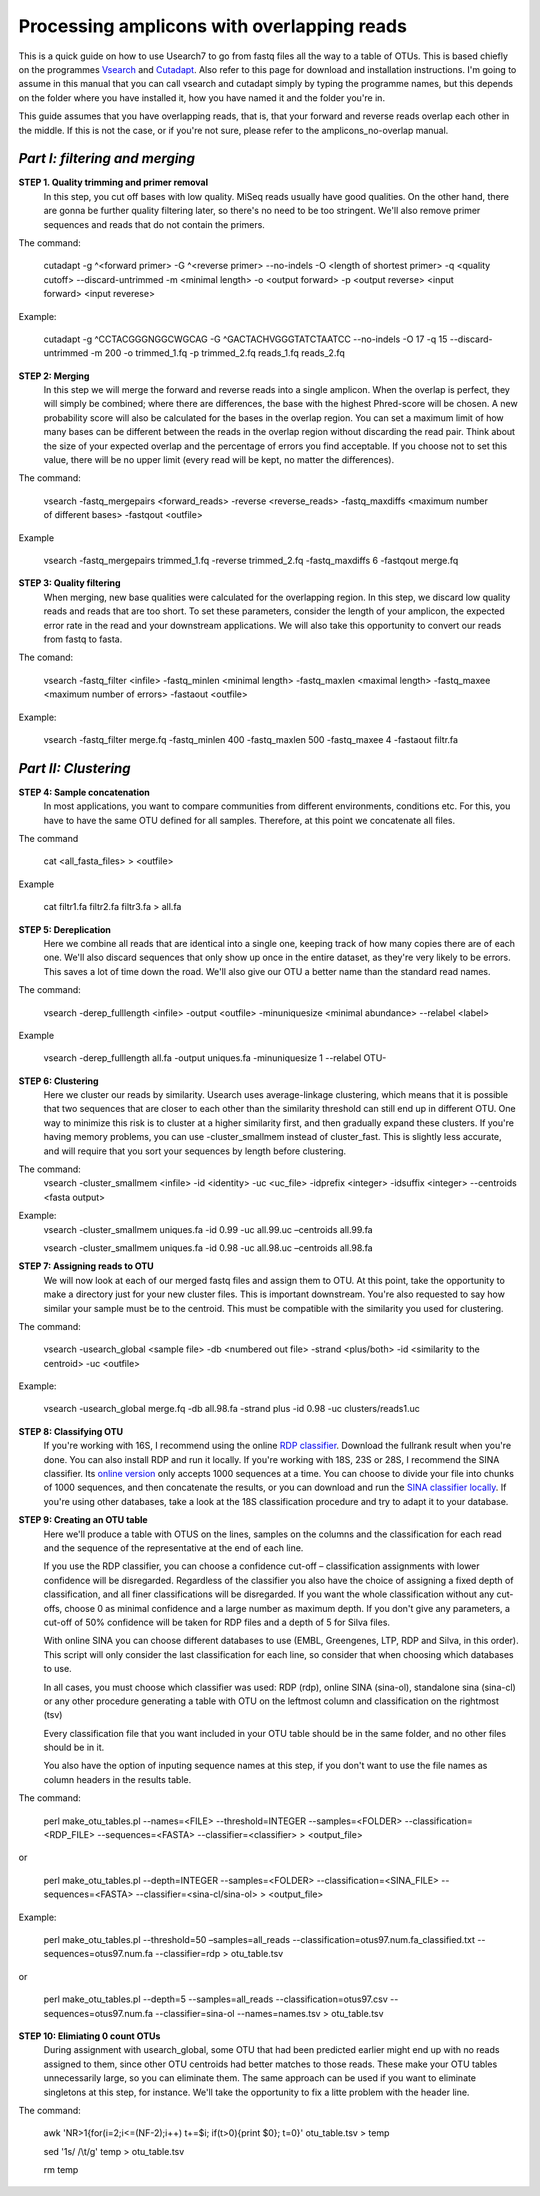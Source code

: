 Processing amplicons with overlapping reads
===========================================


This is a quick guide on how to use Usearch7 to go from fastq files all the way to a table of OTUs. This is based chiefly on the programmes `Vsearch <https://github.com/torognes/vsearch>`_ and `Cutadapt <https://github.com/marcelm/cutadapt>`_. Also refer to this page for download and installation instructions. I'm going to assume in this manual that you can call vsearch and cutadapt simply by typing the programme names, but this depends on the folder where you have installed it, how you have named it and the folder you're in.

This guide assumes that you have overlapping reads, that is, that your forward and reverse reads overlap each other in the middle. If this is not the case, or if you're not sure, please refer to the amplicons_no-overlap manual.

*Part I: filtering and merging*
-------------------------------

**STEP 1. Quality trimming and primer removal**
	In this step, you cut off bases with low quality. MiSeq reads usually have good qualities. On the other hand, there are gonna be further quality filtering later, so there's no need to be too stringent. We'll also remove primer sequences and reads that do not contain the primers. 

The command:

	cutadapt -g ^<forward primer> -G ^<reverse primer> --no-indels -O <length of shortest primer> -q <quality cutoff> --discard-untrimmed -m <minimal length> -o <output forward> -p <output reverse> <input forward> <input reverese>

Example:

	cutadapt -g ^CCTACGGGNGGCWGCAG -G ^GACTACHVGGGTATCTAATCC --no-indels -O 17 -q 15 --discard-untrimmed -m 200 -o trimmed_1.fq -p trimmed_2.fq reads_1.fq reads_2.fq


**STEP 2: Merging**
	In this step we will merge the forward and reverse reads into a single amplicon. When the overlap is perfect, they will simply be combined; where there are differences, the base with the highest Phred-score will be chosen. A new probability score will also be calculated for the bases in the overlap region. You can set a maximum limit of how many bases can be different between the reads in the overlap region without discarding the read pair. Think about the size of your expected overlap and the percentage of errors you find acceptable. If you choose not to set this value, there will be no upper limit (every read will be kept, no matter the differences).

The command:

	vsearch -fastq_mergepairs <forward_reads> -reverse <reverse_reads> -fastq_maxdiffs <maximum number of different bases> -fastqout <outfile>

Example

	vsearch -fastq_mergepairs trimmed_1.fq -reverse trimmed_2.fq -fastq_maxdiffs 6 -fastqout merge.fq


**STEP 3: Quality filtering**
	When merging, new base qualities were calculated for the overlapping region. In this step, we discard low quality reads and reads that are too short. To set these parameters, consider the length of your amplicon, the expected error rate in the read and your downstream applications. We will also take this opportunity to convert our reads from fastq to fasta.

The comand:

	vsearch -fastq_filter <infile> -fastq_minlen <minimal length> -fastq_maxlen <maximal length> -fastq_maxee <maximum number of errors> -fastaout <outfile>

Example:

	vsearch -fastq_filter merge.fq -fastq_minlen 400 -fastq_maxlen 500 -fastq_maxee 4 -fastaout filtr.fa


*Part II: Clustering*
---------------------
	
**STEP 4: Sample concatenation**
	In most applications, you want to compare communities from different environments, conditions etc. For this, you have to have the same OTU defined for all samples. Therefore, at this point we concatenate all files.

The command

	cat <all_fasta_files> > <outfile>

Example

	cat filtr1.fa filtr2.fa filtr3.fa > all.fa

**STEP 5: Dereplication**
	Here we combine all reads that are identical into a single one, keeping track of how many copies there are of each one. We'll also discard sequences that only show up once in the entire dataset, as they're very likely to be errors. This saves a lot of time down the road. We'll also give our OTU a better name than the standard read names.

The command:

	vsearch -derep_fulllength <infile> -output <outfile> -minuniquesize <minimal abundance> --relabel <label>
	
Example

	vsearch -derep_fulllength all.fa -output uniques.fa -minuniquesize 1 --relabel OTU-



**STEP 6: Clustering**
	Here we cluster our reads by similarity. Usearch uses average-linkage clustering, which means that it is possible that two sequences that are closer to each other than the similarity threshold can still end up in different OTU. One way to minimize this risk is to cluster at a higher similarity first, and then gradually expand these clusters.
	If you're having memory problems, you can use -cluster_smallmem instead of cluster_fast. This is slightly less accurate, and will require that you sort your sequences by length before clustering. 

The command:
	vsearch -cluster_smallmem <infile> -id <identity> -uc <uc_file> -idprefix <integer> -idsuffix <integer> --centroids <fasta output>

Example:
	vsearch -cluster_smallmem uniques.fa -id 0.99 -uc all.99.uc –centroids all.99.fa 

	vsearch -cluster_smallmem uniques.fa -id 0.98 -uc all.98.uc –centroids all.98.fa 


**STEP 7: Assigning reads to OTU**
	We will now look at each of our merged fastq files and assign them to OTU. At this point, take the opportunity to make a directory just for your new cluster files. This is important downstream. You're also requested to say how similar your sample must be to the centroid. This must be compatible with the similarity you used for clustering.

The command:

	vsearch -usearch_global <sample file> -db <numbered out file> -strand <plus/both> -id <similarity to the centroid> -uc <outfile>

Example:

	vsearch -usearch_global merge.fq -db all.98.fa -strand plus -id 0.98 -uc clusters/reads1.uc


**STEP 8: Classifying OTU**
	If you're working with 16S, I recommend using the online `RDP classifier <http://rdp.cme.msu.edu/classifier/classifier.jsp>`_. Download the fullrank result when you're done. You can also install RDP and run it locally. If you're working with 18S, 23S or 28S, I recommend the SINA classifier. Its `online version <http://www.arb-silva.de/aligner/>`_ only accepts 1000 sequences at a time. You can choose to divide your file into chunks of 1000 sequences, and then concatenate the results, or you can download and run the `SINA classifier locally <http://www.arb-silva.de/no_cache/download/archive/SINA/builds/2013/build-103/>`_. If you're using other databases, take a look at the 18S classification procedure and try to adapt it to your database.


**STEP 9: Creating an OTU table**
	Here we'll produce a table with OTUS on the lines, samples on the columns and the classification for each read and the sequence of the representative at the end of each line.

	If you use the RDP classifier, you can choose a confidence cut-off – classification assignments with lower confidence will be disregarded. Regardless of the classifier you also have the choice of assigning a fixed depth of classification, and all finer classifications will be disregarded. If you want the whole classification without any cut-offs, choose 0 as minimal confidence and a large number as maximum depth. If you don't give any parameters, a cut-off of 50% confidence will be taken for RDP files and a depth of 5 for Silva files.

	With online SINA you can choose different databases to use (EMBL, Greengenes, LTP, RDP and Silva, in this order). This script will only consider the last classification for each line, so consider that when choosing which databases to use.

	In all cases, you must choose which classifier was used: RDP (rdp), online SINA (sina-ol), standalone sina (sina-cl) or any other procedure generating a table with OTU on the leftmost column and classification on the rightmost (tsv)
	
	Every classification file that you want included in your OTU table should be in the same folder, and no other files should be in it.
	
	You also have the option of inputing sequence names at this step, if you don't want to use the file names as column headers in the results table.

The command:

	perl make_otu_tables.pl --names=<FILE> --threshold=INTEGER --samples=<FOLDER> --classification=<RDP_FILE> --sequences=<FASTA> --classifier=<classifier> > <output_file>

or

	perl make_otu_tables.pl --depth=INTEGER --samples=<FOLDER> --classification=<SINA_FILE> --sequences=<FASTA> --classifier=<sina-cl/sina-ol> > <output_file>


Example:

	perl make_otu_tables.pl --threshold=50 –samples=all_reads --classification=otus97.num.fa_classified.txt --sequences=otus97.num.fa --classifier=rdp > otu_table.tsv

or

	perl make_otu_tables.pl --depth=5 --samples=all_reads --classification=otus97.csv --sequences=otus97.num.fa --classifier=sina-ol --names=names.tsv > otu_table.tsv

**STEP 10: Elimiating 0 count OTUs**
	During assignment with usearch_global, some OTU that had been predicted earlier might end up with no reads assigned to them, since other OTU centroids had better matches to those reads. These make your OTU tables unnecessarily large, so you can eliminate them. The same approach can be used if you want to eliminate singletons at this step, for instance. We'll take the opportunity to fix a litte problem with the header line.
	
The command:

	awk 'NR>1{for(i=2;i<=(NF-2);i++) t+=$i; if(t>0){print $0}; t=0}' otu_table.tsv > temp
	
	sed '1s/ /\\t/g'  temp > otu_table.tsv
	
	rm temp
